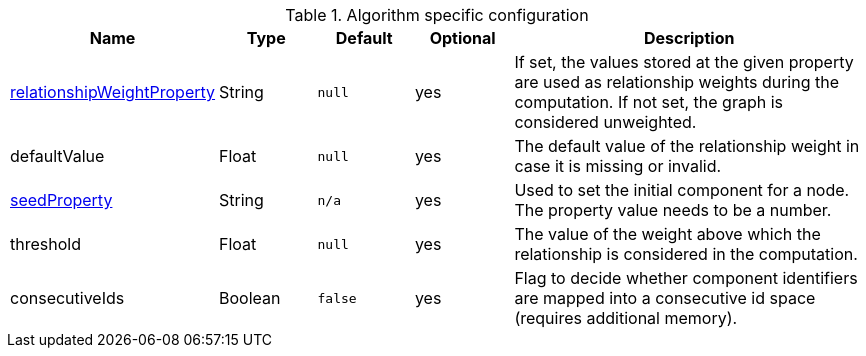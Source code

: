 .Algorithm specific configuration
[opts="header",cols="1,1,1m,1,4"]
|===
| Name                                                                             | Type    | Default | Optional | Description
| <<common-configuration-relationship-weight-property,relationshipWeightProperty>> | String  | null    | yes      | If set, the values stored at the given property are used as relationship weights during the computation. If not set, the graph is considered unweighted.
| defaultValue                                                                     | Float   | null    | yes      | The default value of the relationship weight in case it is missing or invalid.
| <<common-configuration-seed-property,seedProperty>>                              | String  | n/a     | yes      | Used to set the initial component for a node. The property value needs to be a number.
| threshold                                                                        | Float   | null    | yes      | The value of the weight above which the relationship is considered in the computation.
| consecutiveIds                                                                   | Boolean | false   | yes      | Flag to decide whether component identifiers are mapped into a consecutive id space (requires additional memory).
|===
